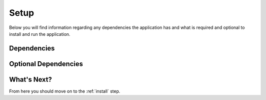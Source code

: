 .. _setup:

*****
Setup
*****

Below you will find information regarding any dependencies the application has and
what is required and optional to install and run the application.

.. todo: add information about setting up the application

Dependencies
============

.. todo: add information about required dependencies here


Optional Dependencies
=====================

.. todo: add information about optional dependencies here

What's Next?
============

From here you should move on to the :ref:`install` step.

.. links go below here
